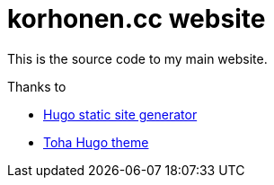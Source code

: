 = korhonen.cc website

This is the source code to my main website.

.Thanks to
* https://gohugo.io[Hugo static site generator]
* https://github.com/hugo-toha/toha[Toha Hugo theme]
